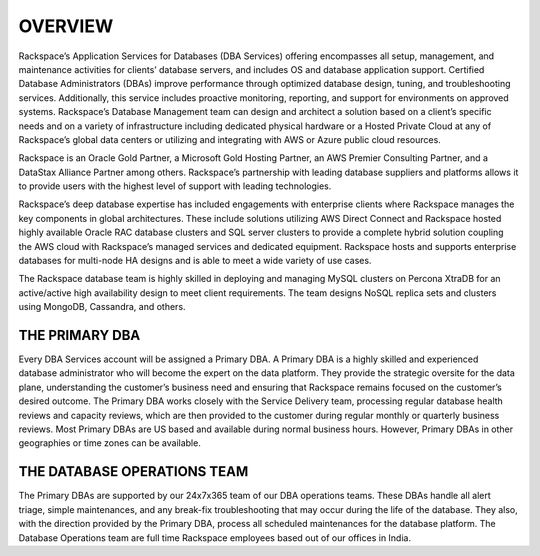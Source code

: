 .. _overview-ras-db-handbook:

OVERVIEW
=========

Rackspace’s Application Services for Databases (DBA Services) offering
encompasses all setup, management, and maintenance activities for
clients’ database servers, and includes OS and database application
support. Certified Database Administrators (DBAs) improve performance
through optimized database design, tuning, and troubleshooting services.
Additionally, this service includes proactive monitoring, reporting, and
support for environments on approved systems. Rackspace’s Database
Management team can design and architect a solution based on a client’s
specific needs and on a variety of infrastructure including dedicated
physical hardware or a Hosted Private Cloud at any of Rackspace’s global
data centers or utilizing and integrating with AWS or Azure public cloud
resources.

Rackspace is an Oracle Gold Partner, a Microsoft Gold Hosting Partner,
an AWS Premier Consulting Partner, and a DataStax Alliance Partner among
others. Rackspace’s partnership with leading database suppliers and
platforms allows it to provide users with the highest level of support
with leading technologies.

Rackspace’s deep database expertise has included engagements with
enterprise clients where Rackspace manages the key components in global
architectures. These include solutions utilizing AWS Direct Connect and
Rackspace hosted highly available Oracle RAC database clusters and SQL
server clusters to provide a complete hybrid solution coupling the AWS
cloud with Rackspace’s managed services and dedicated equipment.
Rackspace hosts and supports enterprise databases for multi-node HA
designs and is able to meet a wide variety of use cases.

The Rackspace database team is highly skilled in deploying and managing
MySQL clusters on Percona XtraDB for an active/active high availability
design to meet client requirements. The team designs NoSQL replica sets
and clusters using MongoDB, Cassandra, and others.

THE PRIMARY DBA
---------------

Every DBA Services account will be assigned a Primary DBA. A Primary DBA
is a highly skilled and experienced database administrator who will
become the expert on the data platform. They provide the strategic
oversite for the data plane, understanding the customer’s business need
and ensuring that Rackspace remains focused on the customer’s desired
outcome. The Primary DBA works closely with the Service Delivery team,
processing regular database health reviews and capacity reviews, which
are then provided to the customer during regular monthly or quarterly
business reviews. Most Primary DBAs are US based and available during
normal business hours. However, Primary DBAs in other geographies or
time zones can be available.

THE DATABASE OPERATIONS TEAM
----------------------------

The Primary DBAs are supported by our 24x7x365 team of our DBA
operations teams. These DBAs handle all alert triage, simple
maintenances, and any break-fix troubleshooting that may occur during
the life of the database. They also, with the direction provided by the
Primary DBA, process all scheduled maintenances for the database
platform. The Database Operations team are full time Rackspace employees
based out of our offices in India.
